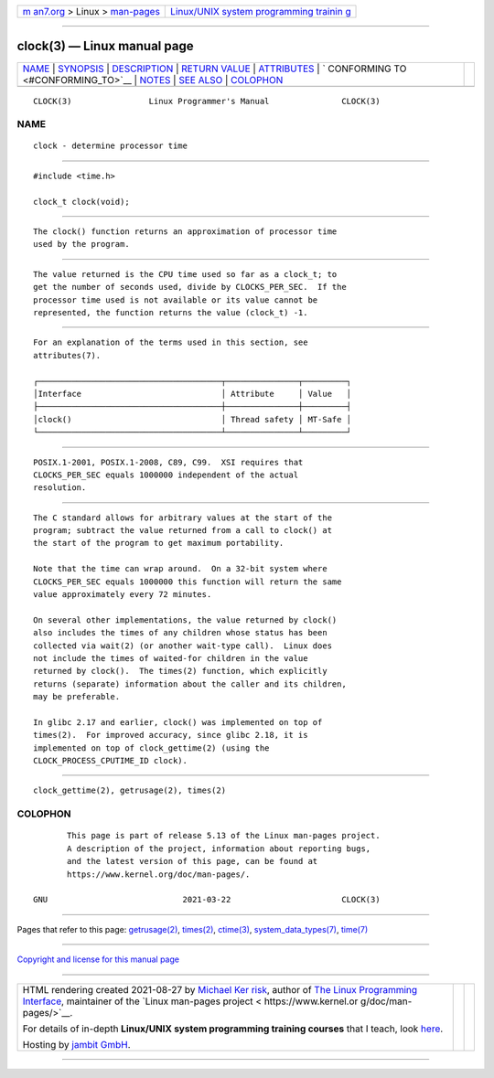 .. container:: page-top

.. container:: nav-bar

   +----------------------------------+----------------------------------+
   | `m                               | `Linux/UNIX system programming   |
   | an7.org <../../../index.html>`__ | trainin                          |
   | > Linux >                        | g <http://man7.org/training/>`__ |
   | `man-pages <../index.html>`__    |                                  |
   +----------------------------------+----------------------------------+

--------------

clock(3) — Linux manual page
============================

+-----------------------------------+-----------------------------------+
| `NAME <#NAME>`__ \|               |                                   |
| `SYNOPSIS <#SYNOPSIS>`__ \|       |                                   |
| `DESCRIPTION <#DESCRIPTION>`__ \| |                                   |
| `RETURN VALUE <#RETURN_VALUE>`__  |                                   |
| \| `ATTRIBUTES <#ATTRIBUTES>`__   |                                   |
| \|                                |                                   |
| `                                 |                                   |
| CONFORMING TO <#CONFORMING_TO>`__ |                                   |
| \| `NOTES <#NOTES>`__ \|          |                                   |
| `SEE ALSO <#SEE_ALSO>`__ \|       |                                   |
| `COLOPHON <#COLOPHON>`__          |                                   |
+-----------------------------------+-----------------------------------+
| .. container:: man-search-box     |                                   |
+-----------------------------------+-----------------------------------+

::

   CLOCK(3)                Linux Programmer's Manual               CLOCK(3)

NAME
-------------------------------------------------

::

          clock - determine processor time


---------------------------------------------------------

::

          #include <time.h>

          clock_t clock(void);


---------------------------------------------------------------

::

          The clock() function returns an approximation of processor time
          used by the program.


-----------------------------------------------------------------

::

          The value returned is the CPU time used so far as a clock_t; to
          get the number of seconds used, divide by CLOCKS_PER_SEC.  If the
          processor time used is not available or its value cannot be
          represented, the function returns the value (clock_t) -1.


-------------------------------------------------------------

::

          For an explanation of the terms used in this section, see
          attributes(7).

          ┌──────────────────────────────────────┬───────────────┬─────────┐
          │Interface                             │ Attribute     │ Value   │
          ├──────────────────────────────────────┼───────────────┼─────────┤
          │clock()                               │ Thread safety │ MT-Safe │
          └──────────────────────────────────────┴───────────────┴─────────┘


-------------------------------------------------------------------

::

          POSIX.1-2001, POSIX.1-2008, C89, C99.  XSI requires that
          CLOCKS_PER_SEC equals 1000000 independent of the actual
          resolution.


---------------------------------------------------

::

          The C standard allows for arbitrary values at the start of the
          program; subtract the value returned from a call to clock() at
          the start of the program to get maximum portability.

          Note that the time can wrap around.  On a 32-bit system where
          CLOCKS_PER_SEC equals 1000000 this function will return the same
          value approximately every 72 minutes.

          On several other implementations, the value returned by clock()
          also includes the times of any children whose status has been
          collected via wait(2) (or another wait-type call).  Linux does
          not include the times of waited-for children in the value
          returned by clock().  The times(2) function, which explicitly
          returns (separate) information about the caller and its children,
          may be preferable.

          In glibc 2.17 and earlier, clock() was implemented on top of
          times(2).  For improved accuracy, since glibc 2.18, it is
          implemented on top of clock_gettime(2) (using the
          CLOCK_PROCESS_CPUTIME_ID clock).


---------------------------------------------------------

::

          clock_gettime(2), getrusage(2), times(2)

COLOPHON
---------------------------------------------------------

::

          This page is part of release 5.13 of the Linux man-pages project.
          A description of the project, information about reporting bugs,
          and the latest version of this page, can be found at
          https://www.kernel.org/doc/man-pages/.

   GNU                            2021-03-22                       CLOCK(3)

--------------

Pages that refer to this page:
`getrusage(2) <../man2/getrusage.2.html>`__, 
`times(2) <../man2/times.2.html>`__, 
`ctime(3) <../man3/ctime.3.html>`__, 
`system_data_types(7) <../man7/system_data_types.7.html>`__, 
`time(7) <../man7/time.7.html>`__

--------------

`Copyright and license for this manual
page <../man3/clock.3.license.html>`__

--------------

.. container:: footer

   +-----------------------+-----------------------+-----------------------+
   | HTML rendering        |                       | |Cover of TLPI|       |
   | created 2021-08-27 by |                       |                       |
   | `Michael              |                       |                       |
   | Ker                   |                       |                       |
   | risk <https://man7.or |                       |                       |
   | g/mtk/index.html>`__, |                       |                       |
   | author of `The Linux  |                       |                       |
   | Programming           |                       |                       |
   | Interface <https:     |                       |                       |
   | //man7.org/tlpi/>`__, |                       |                       |
   | maintainer of the     |                       |                       |
   | `Linux man-pages      |                       |                       |
   | project <             |                       |                       |
   | https://www.kernel.or |                       |                       |
   | g/doc/man-pages/>`__. |                       |                       |
   |                       |                       |                       |
   | For details of        |                       |                       |
   | in-depth **Linux/UNIX |                       |                       |
   | system programming    |                       |                       |
   | training courses**    |                       |                       |
   | that I teach, look    |                       |                       |
   | `here <https://ma     |                       |                       |
   | n7.org/training/>`__. |                       |                       |
   |                       |                       |                       |
   | Hosting by `jambit    |                       |                       |
   | GmbH                  |                       |                       |
   | <https://www.jambit.c |                       |                       |
   | om/index_en.html>`__. |                       |                       |
   +-----------------------+-----------------------+-----------------------+

--------------

.. container:: statcounter

   |Web Analytics Made Easy - StatCounter|

.. |Cover of TLPI| image:: https://man7.org/tlpi/cover/TLPI-front-cover-vsmall.png
   :target: https://man7.org/tlpi/
.. |Web Analytics Made Easy - StatCounter| image:: https://c.statcounter.com/7422636/0/9b6714ff/1/
   :class: statcounter
   :target: https://statcounter.com/
